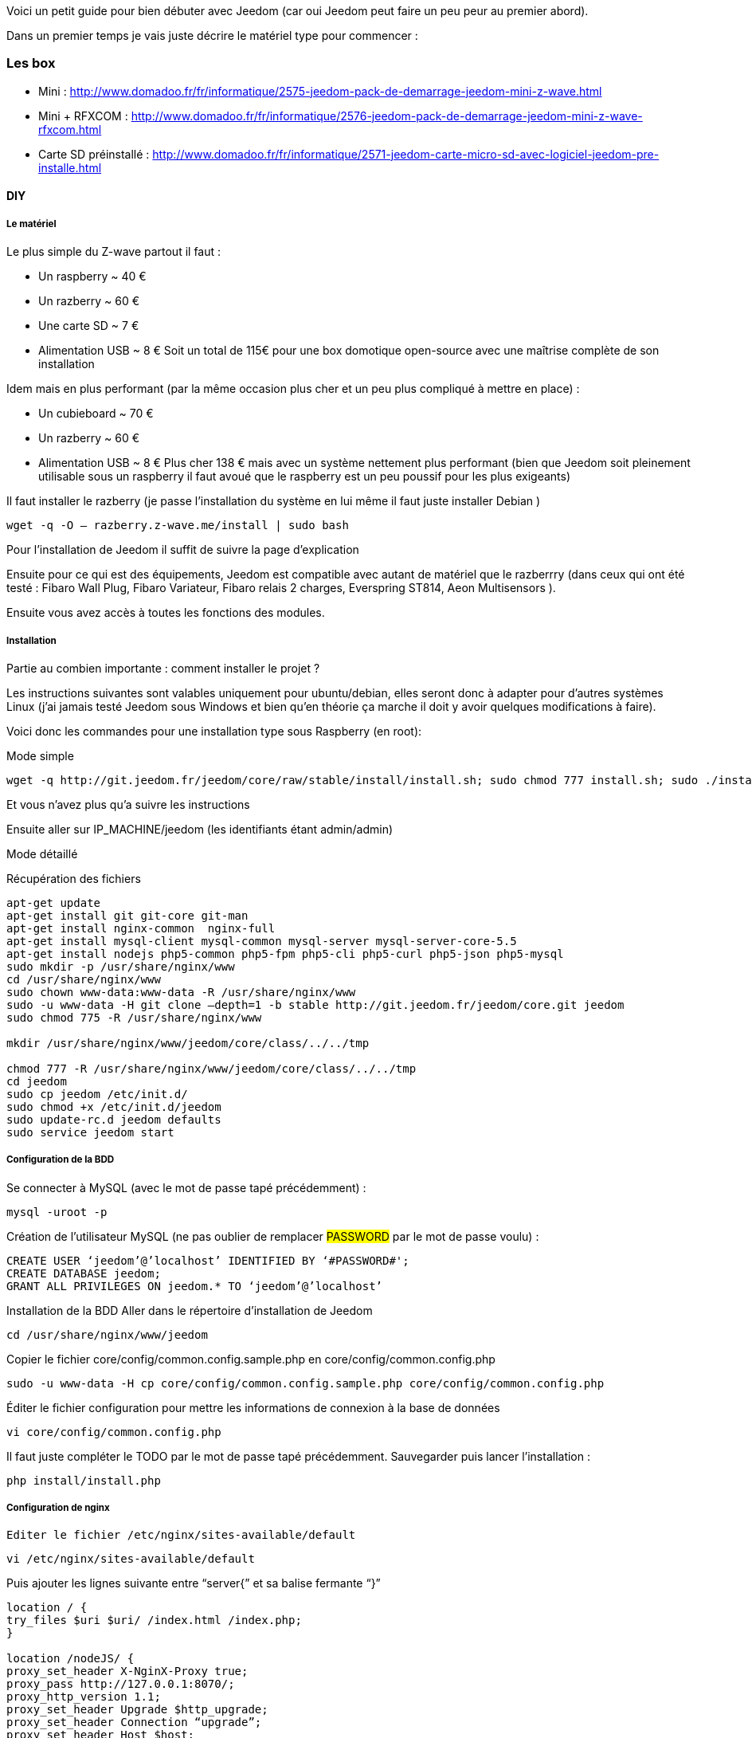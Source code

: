 Voici un petit guide pour bien débuter avec Jeedom (car oui Jeedom peut faire un peu peur au premier abord).

Dans un premier temps je vais juste décrire le matériel type pour commencer :

=== Les box

- Mini : http://www.domadoo.fr/fr/informatique/2575-jeedom-pack-de-demarrage-jeedom-mini-z-wave.html
- Mini + RFXCOM : http://www.domadoo.fr/fr/informatique/2576-jeedom-pack-de-demarrage-jeedom-mini-z-wave-rfxcom.html
- Carte SD préinstallé : http://www.domadoo.fr/fr/informatique/2571-jeedom-carte-micro-sd-avec-logiciel-jeedom-pre-installe.html

==== DIY

===== Le matériel

Le plus simple du Z-wave partout il faut :

- Un raspberry  ~ 40 €
- Un razberry ~ 60 €
- Une carte SD ~ 7 €
- Alimentation USB ~ 8 €
Soit un total de 115€ pour une box domotique open-source avec une maîtrise complète de son installation

Idem mais en plus performant (par la même occasion plus cher et un peu plus compliqué à mettre en place) :

- Un cubieboard  ~ 70 €
- Un razberry ~ 60 €
- Alimentation USB ~ 8 €
Plus cher 138 € mais avec un système nettement plus performant (bien que Jeedom soit pleinement utilisable sous un raspberry il faut avoué que le raspberry est un peu poussif pour les plus exigeants)

Il faut installer le razberry (je passe l’installation du système en lui même il faut juste installer Debian )


----
wget -q -O – razberry.z-wave.me/install | sudo bash
----

Pour l’installation  de Jeedom il suffit de suivre la page d’explication

Ensuite pour ce qui est des équipements, Jeedom est compatible avec autant de matériel que le razberrry (dans ceux qui ont été testé  : Fibaro Wall Plug, Fibaro Variateur, Fibaro relais 2 charges, Everspring ST814, Aeon Multisensors ).

Ensuite vous avez accès à toutes les fonctions des modules.

===== Installation

Partie au combien importante : comment installer le projet ?

Les instructions suivantes sont valables uniquement pour ubuntu/debian, elles seront donc à adapter pour d’autres systèmes Linux (j’ai jamais testé Jeedom sous Windows et bien qu’en théorie ça marche il doit y avoir quelques modifications à faire).

Voici donc les commandes pour une installation type sous Raspberry  (en root):

.Mode simple

----
wget -q http://git.jeedom.fr/jeedom/core/raw/stable/install/install.sh; sudo chmod 777 install.sh; sudo ./install.sh
----

Et vous n’avez plus qu’a suivre les instructions

Ensuite aller sur IP_MACHINE/jeedom (les identifiants étant admin/admin)

.Mode détaillé
Récupération des fichiers

----
apt-get update
apt-get install git git-core git-man
apt-get install nginx-common  nginx-full
apt-get install mysql-client mysql-common mysql-server mysql-server-core-5.5
apt-get install nodejs php5-common php5-fpm php5-cli php5-curl php5-json php5-mysql
sudo mkdir -p /usr/share/nginx/www
cd /usr/share/nginx/www
sudo chown www-data:www-data -R /usr/share/nginx/www
sudo -u www-data -H git clone –depth=1 -b stable http://git.jeedom.fr/jeedom/core.git jeedom
sudo chmod 775 -R /usr/share/nginx/www

mkdir /usr/share/nginx/www/jeedom/core/class/../../tmp

chmod 777 -R /usr/share/nginx/www/jeedom/core/class/../../tmp
cd jeedom
sudo cp jeedom /etc/init.d/
sudo chmod +x /etc/init.d/jeedom
sudo update-rc.d jeedom defaults
sudo service jeedom start
----

===== Configuration de la BDD
Se connecter à MySQL (avec le mot de passe tapé précédemment) :


----
mysql -uroot -p
----

Création de l’utilisateur MySQL (ne pas oublier de remplacer #PASSWORD# par le mot de passe voulu) :


----
CREATE USER ‘jeedom’@’localhost’ IDENTIFIED BY ‘#PASSWORD#';
CREATE DATABASE jeedom;
GRANT ALL PRIVILEGES ON jeedom.* TO ‘jeedom’@’localhost’
----

Installation de la BDD
Aller dans le répertoire d’installation de Jeedom


----
cd /usr/share/nginx/www/jeedom
----

Copier le fichier core/config/common.config.sample.php en core/config/common.config.php


----
sudo -u www-data -H cp core/config/common.config.sample.php core/config/common.config.php
----

Éditer le fichier configuration pour mettre les informations de connexion à la base de données


----
vi core/config/common.config.php
----

Il faut juste compléter le TODO par le mot de passe tapé précédemment. Sauvegarder puis lancer l’installation :


----
php install/install.php
----

===== Configuration de nginx

----
Editer le fichier /etc/nginx/sites-available/default
----


----
vi /etc/nginx/sites-available/default
----

Puis ajouter les lignes suivante entre “server{” et sa balise fermante “}”


----
location / {
try_files $uri $uri/ /index.html /index.php;
}

location /nodeJS/ {
proxy_set_header X-NginX-Proxy true;
proxy_pass http://127.0.0.1:8070/;
proxy_http_version 1.1;
proxy_set_header Upgrade $http_upgrade;
proxy_set_header Connection “upgrade”;
proxy_set_header Host $host;
proxy_redirect off;
}

location /socket.io/ {
proxy_pass http://127.0.0.1:8070/socket.io/;
proxy_http_version 1.1;
proxy_set_header Upgrade $http_upgrade;
proxy_set_header Connection “upgrade”;
proxy_set_header Host $host;
proxy_redirect off;
}

location ~ \.php$ {
try_files $uri =404;
fastcgi_pass unix:/var/run/php5-fpm.sock;
fastcgi_index index.php;
include fastcgi_params;
}
----

===== Redémarrer nginx


----
sudo service nginx restart
----


A partir de la vous devriez pouvoir accéder à Jeedom avec IP_MACHINE/jeedom avec comme identifiant : admin/admin (si erreur 403 essayez IP_MACHINE/jeedom/index.php)

Ajouter la tâche Jeedom à la crontab
Il faut ajouter la ligne suivante dans la crontab :


----
* * * * * su --shell=/bin/bash - www-data -c "/usr/bin/php /usr/share/nginx/www/jeedom/core/php/jeeCron.php" >> /dev/null 2>&1
----

Pour ce faire il faut taper la commande suivante :


----
crontab -e
----

Voilà l’installation est finie

===== Mise à jour
Pour les mises à jour c’est facile 2 possibilités :

- En ligne de commande

----
cd /usr/share/nginx/www/jeedom
php install/install.php
----
- Par l’interface de jeedom dans Général -> Administration -> Mises à jour

Voilà normalement ça devrait marcher (bien que l’ayant déjà fait plusieurs fois j’ai fait la procédure de tête donc si il y a la moindre erreur ou amélioration n’hésitez pas à me le dire ;-) )
